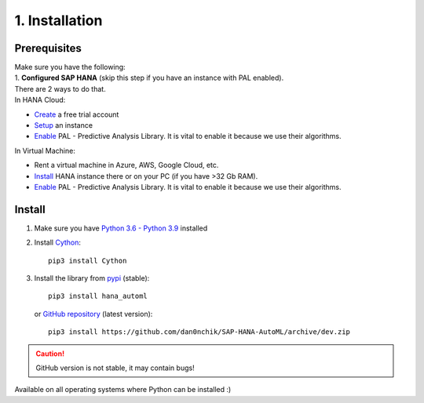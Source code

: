 1. Installation
***************

Prerequisites
=============
| Make sure you have the following:  
| 1. **Configured SAP HANA** (skip this step if you have an instance with PAL enabled). 
| There are 2 ways to do that.  
| In HANA Cloud:
* `Create <https://www.sap.com/cmp/td/sap-hana-cloud-trial.html>`_ a free trial account  
* `Setup <https://saphanajourney.com/hana-cloud/learning-article/how-to-create-your-trial-sap-hana-cloud-instance/>`_ an instance  
* `Enable <https://help.sap.com/viewer/db19c7071e5f4101837e23f06e576495/2020_03_QRC/en-US/502e458a260d4445810e6b9094c5b7e7.html>`_ PAL - Predictive Analysis Library. It is vital to enable it because we use their algorithms.

| In Virtual Machine:
* Rent a virtual machine in Azure, AWS, Google Cloud, etc.
* `Install <https://developers.sap.com/group.hxe-install-binary.html>`_ HANA instance there or on your PC (if you have >32 Gb RAM).
* `Enable <https://www.youtube.com/watch?v=NyEIj76aqFg&list=PLkzo92owKnVy6nOZMFZIZxcvBCoRdshsR&index=19>`_ PAL - Predictive Analysis Library. It is vital to enable it because we use their algorithms.

Install
=======

1. Make sure you have `Python 3.6 - Python 3.9 <https://www.python.org/downloads/>`_ installed
2. Install `Cython <https://pypi.org/project/Cython/>`_::
        
        pip3 install Cython

3. Install the library from `pypi <https://pypi.org>`_ (stable)::
    
        pip3 install hana_automl
   
   or `GitHub repository <https://github.com/dan0nchik/SAP-HANA-AutoML>`_ (latest version)::

        pip3 install https://github.com/dan0nchik/SAP-HANA-AutoML/archive/dev.zip

.. Caution:: GitHub version is not stable, it may contain bugs!

Available on all operating systems where Python can be installed :)